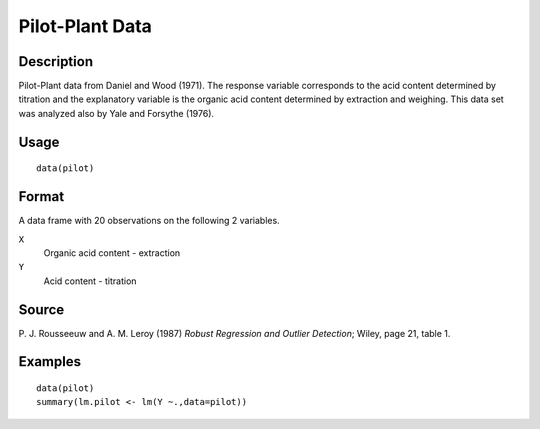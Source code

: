 +--------------------------------------+--------------------------------------+
| pilot                                |
| R Documentation                      |
+--------------------------------------+--------------------------------------+

Pilot-Plant Data
----------------

Description
~~~~~~~~~~~

Pilot-Plant data from Daniel and Wood (1971). The response variable
corresponds to the acid content determined by titration and the
explanatory variable is the organic acid content determined by
extraction and weighing. This data set was analyzed also by Yale and
Forsythe (1976).

Usage
~~~~~

::

    data(pilot)

Format
~~~~~~

A data frame with 20 observations on the following 2 variables.

``X``
    Organic acid content - extraction

``Y``
    Acid content - titration

Source
~~~~~~

P. J. Rousseeuw and A. M. Leroy (1987) *Robust Regression and Outlier
Detection*; Wiley, page 21, table 1.

Examples
~~~~~~~~

::

    data(pilot)
    summary(lm.pilot <- lm(Y ~.,data=pilot))

